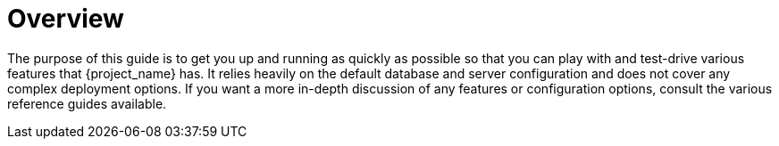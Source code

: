 
= Overview

The purpose of this guide is to get you up and running as quickly as possible so that you can
play with and test-drive various features that {project_name} has. It relies heavily on the default database
and server configuration and does not cover any complex deployment options. If you want a more
in-depth discussion of any features or configuration options, consult the various reference guides available.
